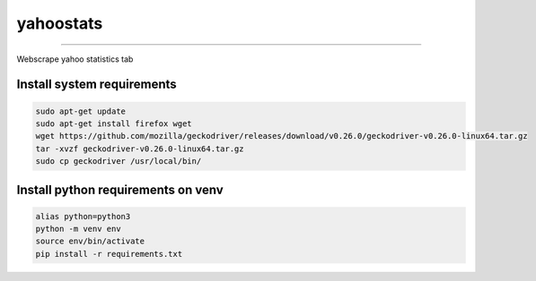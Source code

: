 yahoostats
============

.. image:: https://img.shields.io/badge/python-3.6+-blue.svg?style=flat
    :target: https://pypi.python.org/pypi/yahoostats
    :alt: Python version

.. image::  https://travis-ci.com/hristo-mavrodiev/yahoostats.svg?token=vBVcih17gwYqyFBxLbq6&branch=master
    :target: https://travis-ci.com/hristo-mavrodiev/yahoostats
    :alt: Travis-CI build status

.. image:: https://www.codefactor.io/repository/github/hristo-mavrodiev/yahoostats/badge?s=4287dd473da0f3410b9a839151234c95fb6c8946
   :target: https://www.codefactor.io/repository/github/hristo-mavrodiev/yahoostats
   :alt: CodeFactor

.. image:: https://codecov.io/gh/hristo-mavrodiev/yahoostats/branch/master/graph/badge.svg?token=XPWG1SQYK5
  :target: https://codecov.io/gh/hristo-mavrodiev/yahoostats
  :alt: Codecov

.. image:: https://img.shields.io/pypi/l/ansicolortags.svg?style=flat
    :target: https://pypi.python.org/pypi/yahoostats
    :alt: PyPI license

.. image:: https://img.shields.io/pypi/v/yahoostats.svg?maxAge=60
    :target: https://pypi.python.org/pypi/yahoostats
    :alt: PyPi version

.. image:: https://img.shields.io/pypi/status/yahoostats.svg?maxAge=60
    :target: https://pypi.python.org/pypi/yahoostats
    :alt: PyPi status

.. image:: https://img.shields.io/pypi/dm/yahoostats.svg?maxAge=2592000&label=installs&color=%2327B1FF
    :target: https://pypi.python.org/pypi/yahoostats
    :alt: PyPi downloads

.. image:: https://img.shields.io/github/stars/hristo-mavrodiev/yahoostats.svg?style=plastic&label=Star&maxAge=60
    :target: https://github.com/hristo-mavrodiev/yahoostats
    :alt: Star this repo


\



=====================================


Webscrape yahoo statistics tab

Install system requirements
~~~~~~~~~~~~~~~~~~~~~~~~~~~

.. code:: bash

    sudo apt-get update  
    sudo apt-get install firefox wget
    wget https://github.com/mozilla/geckodriver/releases/download/v0.26.0/geckodriver-v0.26.0-linux64.tar.gz  
    tar -xvzf geckodriver-v0.26.0-linux64.tar.gz   
    sudo cp geckodriver /usr/local/bin/

Install python requirements on venv
~~~~~~~~~~~~~~~~~~~~~~~~~~~~~~~~~~~

.. code:: bash

    alias python=python3
    python -m venv env
    source env/bin/activate
    pip install -r requirements.txt
